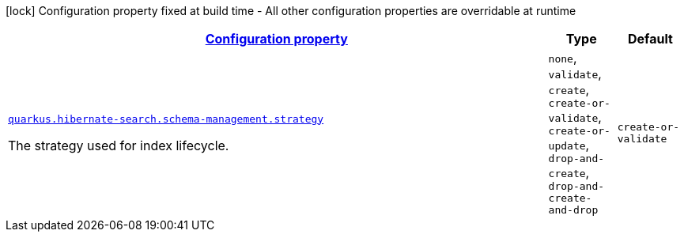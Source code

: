 [.configuration-legend]
icon:lock[title=Fixed at build time] Configuration property fixed at build time - All other configuration properties are overridable at runtime
[.configuration-reference, cols="80,.^10,.^10"]
|===

h|[[quarkus-hibernate-search-elasticsearch-config-group-hibernate-search-elasticsearch-runtime-config-schema-management-config_configuration]]link:#quarkus-hibernate-search-elasticsearch-config-group-hibernate-search-elasticsearch-runtime-config-schema-management-config_configuration[Configuration property]

h|Type
h|Default

a| [[quarkus-hibernate-search-elasticsearch-config-group-hibernate-search-elasticsearch-runtime-config-schema-management-config_quarkus.hibernate-search.schema-management.strategy]]`link:#quarkus-hibernate-search-elasticsearch-config-group-hibernate-search-elasticsearch-runtime-config-schema-management-config_quarkus.hibernate-search.schema-management.strategy[quarkus.hibernate-search.schema-management.strategy]`

[.description]
--
The strategy used for index lifecycle.
--|`none`, `validate`, `create`, `create-or-validate`, `create-or-update`, `drop-and-create`, `drop-and-create-and-drop` 
|`create-or-validate`

|===